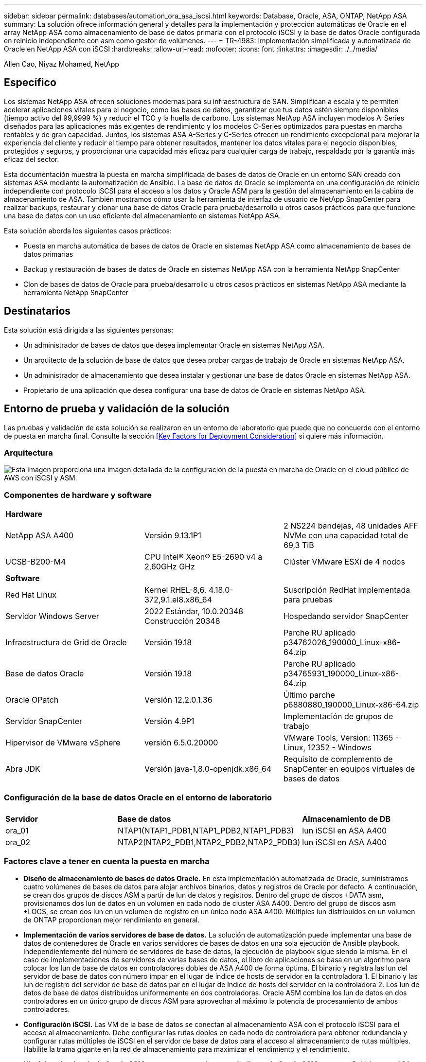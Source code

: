 ---
sidebar: sidebar 
permalink: databases/automation_ora_asa_iscsi.html 
keywords: Database, Oracle, ASA, ONTAP, NetApp ASA 
summary: La solución ofrece información general y detalles para la implementación y protección automáticas de Oracle en el array NetApp ASA como almacenamiento de base de datos primaria con el protocolo iSCSI y la base de datos Oracle configurada en reinicio independiente con asm como gestor de volúmenes. 
---
= TR-4983: Implementación simplificada y automatizada de Oracle en NetApp ASA con iSCSI
:hardbreaks:
:allow-uri-read: 
:nofooter: 
:icons: font
:linkattrs: 
:imagesdir: ./../media/


Allen Cao, Niyaz Mohamed, NetApp



== Específico

Los sistemas NetApp ASA ofrecen soluciones modernas para su infraestructura de SAN. Simplifican a escala y te permiten acelerar aplicaciones vitales para el negocio, como las bases de datos, garantizar que tus datos estén siempre disponibles (tiempo activo del 99,9999 %) y reducir el TCO y la huella de carbono. Los sistemas NetApp ASA incluyen modelos A-Series diseñados para las aplicaciones más exigentes de rendimiento y los modelos C-Series optimizados para puestas en marcha rentables y de gran capacidad. Juntos, los sistemas ASA A-Series y C-Series ofrecen un rendimiento excepcional para mejorar la experiencia del cliente y reducir el tiempo para obtener resultados, mantener los datos vitales para el negocio disponibles, protegidos y seguros, y proporcionar una capacidad más eficaz para cualquier carga de trabajo, respaldado por la garantía más eficaz del sector.

Esta documentación muestra la puesta en marcha simplificada de bases de datos de Oracle en un entorno SAN creado con sistemas ASA mediante la automatización de Ansible. La base de datos de Oracle se implementa en una configuración de reinicio independiente con protocolo iSCSI para el acceso a los datos y Oracle ASM para la gestión del almacenamiento en la cabina de almacenamiento de ASA. También mostramos cómo usar la herramienta de interfaz de usuario de NetApp SnapCenter para realizar backups, restaurar y clonar una base de datos Oracle para prueba/desarrollo u otros casos prácticos para que funcione una base de datos con un uso eficiente del almacenamiento en sistemas NetApp ASA.

Esta solución aborda los siguientes casos prácticos:

* Puesta en marcha automática de bases de datos de Oracle en sistemas NetApp ASA como almacenamiento de bases de datos primarias
* Backup y restauración de bases de datos de Oracle en sistemas NetApp ASA con la herramienta NetApp SnapCenter
* Clon de bases de datos de Oracle para prueba/desarrollo u otros casos prácticos en sistemas NetApp ASA mediante la herramienta NetApp SnapCenter




== Destinatarios

Esta solución está dirigida a las siguientes personas:

* Un administrador de bases de datos que desea implementar Oracle en sistemas NetApp ASA.
* Un arquitecto de la solución de base de datos que desea probar cargas de trabajo de Oracle en sistemas NetApp ASA.
* Un administrador de almacenamiento que desea instalar y gestionar una base de datos Oracle en sistemas NetApp ASA.
* Propietario de una aplicación que desea configurar una base de datos de Oracle en sistemas NetApp ASA.




== Entorno de prueba y validación de la solución

Las pruebas y validación de esta solución se realizaron en un entorno de laboratorio que puede que no concuerde con el entorno de puesta en marcha final. Consulte la sección <<Key Factors for Deployment Consideration>> si quiere más información.



=== Arquitectura

image::automation_ora_asa_iscsi_archit.png[Esta imagen proporciona una imagen detallada de la configuración de la puesta en marcha de Oracle en el cloud público de AWS con iSCSI y ASM.]



=== Componentes de hardware y software

[cols="33%, 33%, 33%"]
|===


3+| *Hardware* 


| NetApp ASA A400 | Versión 9.13.1P1 | 2 NS224 bandejas, 48 unidades AFF NVMe con una capacidad total de 69,3 TiB 


| UCSB-B200-M4 | CPU Intel(R) Xeon(R) E5-2690 v4 a 2,60GHz GHz | Clúster VMware ESXi de 4 nodos 


3+| *Software* 


| Red Hat Linux | Kernel RHEL-8,6, 4.18.0-372,9.1.el8.x86_64 | Suscripción RedHat implementada para pruebas 


| Servidor Windows Server | 2022 Estándar, 10.0.20348 Construcción 20348 | Hospedando servidor SnapCenter 


| Infraestructura de Grid de Oracle | Versión 19.18 | Parche RU aplicado p34762026_190000_Linux-x86-64.zip 


| Base de datos Oracle | Versión 19.18 | Parche RU aplicado p34765931_190000_Linux-x86-64.zip 


| Oracle OPatch | Versión 12.2.0.1.36 | Último parche p6880880_190000_Linux-x86-64.zip 


| Servidor SnapCenter | Versión 4.9P1 | Implementación de grupos de trabajo 


| Hipervisor de VMware vSphere | versión 6.5.0.20000 | VMware Tools, Version: 11365 - Linux, 12352 - Windows 


| Abra JDK | Versión java-1,8.0-openjdk.x86_64 | Requisito de complemento de SnapCenter en equipos virtuales de bases de datos 
|===


=== Configuración de la base de datos Oracle en el entorno de laboratorio

[cols="33%, 33%, 33%"]
|===


3+|  


| *Servidor* | *Base de datos* | *Almacenamiento de DB* 


| ora_01 | NTAP1(NTAP1_PDB1,NTAP1_PDB2,NTAP1_PDB3) | lun iSCSI en ASA A400 


| ora_02 | NTAP2(NTAP2_PDB1,NTAP2_PDB2,NTAP2_PDB3) | lun iSCSI en ASA A400 
|===


=== Factores clave a tener en cuenta la puesta en marcha

* *Diseño de almacenamiento de bases de datos Oracle.* En esta implementación automatizada de Oracle, suministramos cuatro volúmenes de bases de datos para alojar archivos binarios, datos y registros de Oracle por defecto. A continuación, se crean dos grupos de discos ASM a partir de lun de datos y registros. Dentro del grupo de discos +DATA asm, provisionamos dos lun de datos en un volumen en cada nodo de cluster ASA A400. Dentro del grupo de discos asm +LOGS, se crean dos lun en un volumen de registro en un único nodo ASA A400. Múltiples lun distribuidos en un volumen de ONTAP proporcionan mejor rendimiento en general.
* *Implementación de varios servidores de base de datos.* La solución de automatización puede implementar una base de datos de contenedores de Oracle en varios servidores de bases de datos en una sola ejecución de Ansible playbook. Independientemente del número de servidores de base de datos, la ejecución de playbook sigue siendo la misma. En el caso de implementaciones de servidores de varias bases de datos, el libro de aplicaciones se basa en un algoritmo para colocar los lun de base de datos en controladores dobles de ASA A400 de forma óptima. El binario y registra las lun del servidor de base de datos con número impar en el lugar de índice de hosts de servidor en la controladora 1. El binario y las lun de registro del servidor de base de datos par en el lugar de índice de hosts del servidor en la controladora 2. Los lun de datos de base de datos distribuidos uniformemente en dos controladoras. Oracle ASM combina los lun de datos en dos controladores en un único grupo de discos ASM para aprovechar al máximo la potencia de procesamiento de ambos controladores.
* *Configuración iSCSI.* Las VM de la base de datos se conectan al almacenamiento ASA con el protocolo iSCSI para el acceso al almacenamiento. Debe configurar las rutas dobles en cada nodo de controladora para obtener redundancia y configurar rutas múltiples de iSCSI en el servidor de base de datos para el acceso al almacenamiento de rutas múltiples. Habilite la trama gigante en la red de almacenamiento para maximizar el rendimiento y el rendimiento.
* *Nivel de redundancia de Oracle ASM para usar para cada grupo de discos de Oracle ASM que cree.* Debido a que ASA A400 configura el almacenamiento en RAID DP para la protección de datos a nivel de disco de cluster, debe utilizar `External Redundancy`, Lo que significa que la opción no permite a Oracle ASM duplicar el contenido del grupo de discos.
* *Copia de seguridad de la base de datos.* NetApp proporciona un paquete de software SnapCenter para copia de seguridad, restauración y clonación de bases de datos con una interfaz de interfaz de usuario fácil de usar. NetApp recomienda implantar esta herramienta de gestión para conseguir un backup de snapshot rápido (de menos de un minuto), una restauración rápida de base de datos y una clonación de la base de datos.




== Puesta en marcha de la solución

En las siguientes secciones se proporcionan procedimientos paso a paso para la implementación y protección automatizadas de Oracle 19C en NetApp ASA A400 con lun de base de datos montados directamente a través de iSCSI a DB VM en una configuración de reinicio de un solo nodo con Oracle ASM como gestor de volúmenes de base de datos.



=== Requisitos previos para la implementación

[%collapsible]
====
La implementación requiere los siguientes requisitos previos.

. Se asume que la cabina de almacenamiento NetApp ASA ya está instalada y configurada. Esto incluye el dominio de retransmisión iSCSI, grupos de interfaz LACP a0a en ambos nodos de la controladora y puertos VLAN iSCSI (a0a-<iscsi-a-vlan-id>, a0a-<iscsi-b-vlan-id>) en ambos nodos de la controladora. El siguiente enlace proporciona instrucciones detalladas paso a paso si se necesita ayuda. link:https://docs.netapp.com/us-en/ontap-systems/asa400/install-detailed-guide.html["Guía detallada - ASA A400"^]
. Aprovisione una máquina virtual de Linux como nodo de controladora de Ansible con la última versión de Ansible y Git instalada. Consulte el siguiente enlace para obtener más información: link:https://review.docs.netapp.com/us-en/netapp-solutions_acao_ora_vmc/automation/getting-started.html["Primeros pasos con la automatización de soluciones de NetApp"^] en la sección - `Setup the Ansible Control Node for CLI deployments on RHEL / CentOS` o. `Setup the Ansible Control Node for CLI deployments on Ubuntu / Debian`.
. Clone una copia del kit de herramientas de automatización de la puesta en marcha de Oracle de NetApp para iSCSI.
+
[source, cli]
----
git clone https://bitbucket.ngage.netapp.com/scm/ns-bb/na_oracle_deploy_iscsi.git
----
. Aprovisione un servidor de Windows para ejecutar la herramienta de interfaz de usuario de NetApp SnapCenter con la versión más reciente. Consulte el siguiente enlace para obtener más información: link:https://docs.netapp.com/us-en/snapcenter/install/task_install_the_snapcenter_server_using_the_install_wizard.html["Instale el servidor SnapCenter"^]
. Construya dos servidores de base de datos Oracle de RHEL, ya sea bare metal o equipo virtual virtualizado. Cree un usuario administrador en servidores de bases de datos con sudo sin privilegio de contraseña y habilite la autenticación de clave pública/privada SSH entre host de Ansible y hosts de servidor de Oracle DB. Almacenar en zona intermedia los siguientes archivos de instalación de Oracle 19C en el directorio /tmp/archive de los servidores de base de datos.
+
....
installer_archives:
  - "LINUX.X64_193000_grid_home.zip"
  - "p34762026_190000_Linux-x86-64.zip"
  - "LINUX.X64_193000_db_home.zip"
  - "p34765931_190000_Linux-x86-64.zip"
  - "p6880880_190000_Linux-x86-64.zip"
....
+

NOTE: Asegúrese de haber asignado al menos 50g en el volumen raíz de Oracle VM para tener espacio suficiente para almacenar en zona intermedia los archivos de instalación de Oracle.

. Vea el siguiente vídeo:
+
.Implementación de Oracle simplificada y automatizada en NetApp ASA con iSCSI
video::79095731-6b02-41d5-9fa1-b0c00100d055[panopto,width=360]


====


=== Archivos de parámetros de automatización

[%collapsible]
====
Ansible playbook ejecuta las tareas de instalación y configuración de la base de datos con parámetros predefinidos. Para esta solución de automatización de Oracle, hay tres archivos de parámetros definidos por el usuario que necesitan entrada de usuario antes de ejecutar playbook.

* hosts: defina los destinos con los que se ejecuta el libro de estrategia de automatización.
* vars/vars.yml: archivo de variables globales que define las variables que se aplican a todos los destinos.
* host_vars/host_name.yml: archivo de variables locales que define las variables que se aplican sólo a un destino local. En nuestro caso de uso, estos son los servidores de la base de datos Oracle.


Además de estos archivos de variables definidos por el usuario, hay varios archivos de variables predeterminadas que contienen parámetros predeterminados que no requieren cambio a menos que sea necesario. Las siguientes secciones muestran cómo se configuran los archivos de variables definidos por el usuario.

====


=== Configuración de archivos de parámetros

[%collapsible]
====
. Destino de Ansible `hosts` configuración de archivo:
+
[source, shell]
----
# Enter NetApp ASA controller management IP address
[ontap]
172.16.9.32

# Enter Oracle servers names to be deployed one by one, follow by each Oracle server public IP address, and ssh private key of admin user for the server.
[oracle]
ora_01 ansible_host=10.61.180.21 ansible_ssh_private_key_file=ora_01.pem
ora_02 ansible_host=10.61.180.23 ansible_ssh_private_key_file=ora_02.pem

----
. Global `vars/vars.yml` configuración de archivo
+
[source, shell]
----
#############################################################################################################
######                 Oracle 19c deployment global user configurable variables                        ######
######                 Consolidate all variables from ONTAP, linux and oracle                          ######
#############################################################################################################

#############################################################################################################
######                 ONTAP env specific config variables                                             ######
#############################################################################################################

# Enter the ONTAP platform: on-prem, aws_fsx, aws_cvo, etc.
ontap_platform: on-prem

# Enter ONTAP cluster management user credentials
username: "xxxxxxxx"
password: "xxxxxxxx"


###### on-prem platform specific user defined variables ######

# Enter Oracle SVM iSCSI lif addresses. Each controller configures with dual paths iscsi_a, iscsi_b for redundancy
ora_iscsi_lif_mgmt:
  - {name: '{{ svm_name }}_mgmt', address: 172.21.253.220, netmask: 255.255.255.0, vlan_name: ora_mgmt, vlan_id: 3509}

ora_iscsi_lifs_node1:
  - {name: '{{ svm_name }}_lif_1a', address: 172.21.234.221, netmask: 255.255.255.0, vlan_name: ora_iscsi_a, vlan_id: 3490}
  - {name: '{{ svm_name }}_lif_1b', address: 172.21.235.221, netmask: 255.255.255.0, vlan_name: ora_iscsi_b, vlan_id: 3491}
ora_iscsi_lifs_node2:
  - {name: '{{ svm_name }}_lif_2a', address: 172.21.234.223, netmask: 255.255.255.0, vlan_name: ora_iscsi_a, vlan_id: 3490}
  - {name: '{{ svm_name }}_lif_2b', address: 172.21.235.223, netmask: 255.255.255.0, vlan_name: ora_iscsi_b, vlan_id: 3491}


#############################################################################################################
###                   Linux env specific config variables                                                 ###
#############################################################################################################

# Enter RHEL subscription to enable repo
redhat_sub_username: xxxxxxxx
redhat_sub_password: "xxxxxxxx"


#############################################################################################################
###                   Oracle DB env specific config variables                                             ###
#############################################################################################################

# Enter Database domain name
db_domain: solutions.netapp.com

# Enter initial password for all required Oracle passwords. Change them after installation.
initial_pwd_all: xxxxxxxx

----
. Servidor de base de datos local `host_vars/host_name.yml` configuración
+
[source, shell]
----
# User configurable Oracle host specific parameters

# Enter container database SID. By default, a container DB is created with 3 PDBs within the CDB
oracle_sid: NTAP1

# Enter database shared memory size or SGA. CDB is created with SGA at 75% of memory_limit, MB. The grand total of SGA should not exceed 75% available RAM on node.
memory_limit: 8192

----


====


=== Ejecución de PlayBook

[%collapsible]
====
El kit de herramientas de automatización incluye un total de cinco libros de estrategia. Cada uno realiza diferentes bloques de tareas y sirve para diferentes propósitos.

....
0-all_playbook.yml - execute playbooks from 1-4 in one playbook run.
1-ansible_requirements.yml - set up Ansible controller with required libs and collections.
2-linux_config.yml - execute Linux kernel configuration on Oracle DB servers.
3-ontap_config.yml - configure ONTAP for Oracle database including the creation of SVM, data volumes/luns provision, host igroup setup, etc.
4-oracle_config.yml - install and configure Oracle on DB servers for grid infrastructure and create a container database.
5-destroy.yml - optional to undo the environment to dismantle all.
....
Existen tres opciones para ejecutar los libros de estrategia con los comandos siguientes.

. Ejecute todos los libros de estrategia en una ejecución combinada.
+
[source, cli]
----
ansible-playbook -i hosts 0-all_playbook.yml -u admin -e @vars/vars.yml
----
. Ejecute libros de estrategia de uno en uno con la secuencia numérica del 1 al 4.
+
[source, cli]]
----
ansible-playbook -i hosts 1-ansible_requirements.yml -u admin -e @vars/vars.yml
----
+
[source, cli]
----
ansible-playbook -i hosts 2-linux_config.yml -u admin -e @vars/vars.yml
----
+
[source, cli]
----
ansible-playbook -i hosts 3-ontap_config.yml -u admin -e @vars/vars.yml
----
+
[source, cli]
----
ansible-playbook -i hosts 4-oracle_config.yml -u admin -e @vars/vars.yml
----
. Ejecute 0-all_playbook.yml con una etiqueta.
+
[source, cli]
----
ansible-playbook -i hosts 0-all_playbook.yml -u admin -e @vars/vars.yml -t ansible_requirements
----
+
[source, cli]
----
ansible-playbook -i hosts 0-all_playbook.yml -u admin -e @vars/vars.yml -t linux_config
----
+
[source, cli]
----
ansible-playbook -i hosts 0-all_playbook.yml -u admin -e @vars/vars.yml -t ontap_config
----
+
[source, cli]
----
ansible-playbook -i hosts 0-all_playbook.yml -u admin -e @vars/vars.yml -t oracle_config
----
. Deshaga el entorno
+
[source, cli]
----
ansible-playbook -i hosts 5-destroy.yml -u admin -e @vars/vars.yml
----


====


=== Validación posterior a la ejecución

[%collapsible]
====
Después de ejecutar la tableta playbook, conéctese al servidor de base de datos Oracle como usuario oracle para validar que la infraestructura y la base de datos de grid de Oracle se han creado correctamente. A continuación se muestra un ejemplo de validación de base de datos de Oracle en el host ora_01.

. Validar la infraestructura de grid y los recursos creados.
+
....

[oracle@ora_01 ~]$ df -h
Filesystem                    Size  Used Avail Use% Mounted on
devtmpfs                      7.7G   40K  7.7G   1% /dev
tmpfs                         7.8G  1.1G  6.7G  15% /dev/shm
tmpfs                         7.8G  312M  7.5G   4% /run
tmpfs                         7.8G     0  7.8G   0% /sys/fs/cgroup
/dev/mapper/rhel-root          44G   38G  6.8G  85% /
/dev/sda1                    1014M  258M  757M  26% /boot
tmpfs                         1.6G   12K  1.6G   1% /run/user/42
tmpfs                         1.6G  4.0K  1.6G   1% /run/user/1000
/dev/mapper/ora_01_biny_01p1   40G   21G   20G  52% /u01
[oracle@ora_01 ~]$ asm
[oracle@ora_01 ~]$ crsctl stat res -t
--------------------------------------------------------------------------------
Name           Target  State        Server                   State details
--------------------------------------------------------------------------------
Local Resources
--------------------------------------------------------------------------------
ora.DATA.dg
               ONLINE  ONLINE       ora_01                   STABLE
ora.LISTENER.lsnr
               ONLINE  INTERMEDIATE ora_01                   Not All Endpoints Re
                                                             gistered,STABLE
ora.LOGS.dg
               ONLINE  ONLINE       ora_01                   STABLE
ora.asm
               ONLINE  ONLINE       ora_01                   Started,STABLE
ora.ons
               OFFLINE OFFLINE      ora_01                   STABLE
--------------------------------------------------------------------------------
Cluster Resources
--------------------------------------------------------------------------------
ora.cssd
      1        ONLINE  ONLINE       ora_01                   STABLE
ora.diskmon
      1        OFFLINE OFFLINE                               STABLE
ora.driver.afd
      1        ONLINE  ONLINE       ora_01                   STABLE
ora.evmd
      1        ONLINE  ONLINE       ora_01                   STABLE
ora.ntap1.db
      1        ONLINE  ONLINE       ora_01                   Open,HOME=/u01/app/o
                                                             racle/product/19.0.0
                                                             /NTAP1,STABLE
--------------------------------------------------------------------------------
[oracle@ora_01 ~]$

....
+

NOTE: Ignore el `Not All Endpoints Registered` En Detalles de estado. Esto resulta de un conflicto de registro manual y dinámico de la base de datos con el listener y se puede ignorar de forma segura.

. Validar que el controlador de filtro de ASM funciona como se esperaba.
+
....

[oracle@ora_01 ~]$ asmcmd
ASMCMD> lsdg
State    Type    Rebal  Sector  Logical_Sector  Block       AU  Total_MB  Free_MB  Req_mir_free_MB  Usable_file_MB  Offline_disks  Voting_files  Name
MOUNTED  EXTERN  N         512             512   4096  4194304    327680   318644                0          318644              0             N  DATA/
MOUNTED  EXTERN  N         512             512   4096  4194304     81920    78880                0           78880              0             N  LOGS/
ASMCMD> lsdsk
Path
AFD:ORA_01_DAT1_01
AFD:ORA_01_DAT1_03
AFD:ORA_01_DAT1_05
AFD:ORA_01_DAT1_07
AFD:ORA_01_DAT2_02
AFD:ORA_01_DAT2_04
AFD:ORA_01_DAT2_06
AFD:ORA_01_DAT2_08
AFD:ORA_01_LOGS_01
AFD:ORA_01_LOGS_02
ASMCMD> afd_state
ASMCMD-9526: The AFD state is 'LOADED' and filtering is 'ENABLED' on host 'ora_01'
ASMCMD>

....
. Conéctese a Oracle Enterprise Manager Express para validar la base de datos.
+
image::automation_ora_asa_em_01.png[Esta imagen proporciona una pantalla de conexión para Oracle Enterprise Manager Express]

+
image::automation_ora_asa_em_02.png[Esta imagen proporciona una vista de base de datos de contenedor desde Oracle Enterprise Manager Express]

+
....
Enable additional port from sqlplus for login to individual container database or PDBs.

SQL> show pdbs

    CON_ID CON_NAME                       OPEN MODE  RESTRICTED
---------- ------------------------------ ---------- ----------
         2 PDB$SEED                       READ ONLY  NO
         3 NTAP1_PDB1                     READ WRITE NO
         4 NTAP1_PDB2                     READ WRITE NO
         5 NTAP1_PDB3                     READ WRITE NO
SQL> alter session set container=NTAP1_PDB1;

Session altered.

SQL> select dbms_xdb_config.gethttpsport() from dual;

DBMS_XDB_CONFIG.GETHTTPSPORT()
------------------------------
                             0

SQL> exec DBMS_XDB_CONFIG.SETHTTPSPORT(5501);

PL/SQL procedure successfully completed.

SQL> select dbms_xdb_config.gethttpsport() from dual;

DBMS_XDB_CONFIG.GETHTTPSPORT()
------------------------------
                          5501

login to NTAP1_PDB1 from port 5501.
....
+
image::automation_ora_asa_em_03.png[Esta imagen proporciona una vista de la base de datos PDB desde Oracle Enterprise Manager Express]



====


=== Backup, restauración y clonado de Oracle con SnapCenter

[%collapsible]
====
Consulte TR-4979 link:https://docs.netapp.com/us-en/netapp-solutions/databases/aws_ora_fsx_vmc_guestmount.html#oracle-backup-restore-and-clone-with-snapcenter["Oracle simplificado y autogestionado en VMware Cloud on AWS con FSx ONTAP montado en invitado"^] sección `Oracle backup, restore, and clone with SnapCenter` Para obtener detalles sobre cómo configurar SnapCenter y ejecutar el flujo de trabajo de backup, restauración y clonado de base de datos.

====


== Dónde encontrar información adicional

Si quiere más información sobre la información descrita en este documento, consulte los siguientes documentos o sitios web:

* NetApp ASA: CABINA ALL-FLASH SAN
+
link:https://www.netapp.com/data-storage/all-flash-san-storage-array/["https://www.netapp.com/data-storage/all-flash-san-storage-array/"^]

* Instalación de Oracle Grid Infrastructure en un servidor independiente con una nueva instalación de base de datos
+
link:https://docs.oracle.com/en/database/oracle/oracle-database/19/ladbi/installing-oracle-grid-infrastructure-for-a-standalone-server-with-a-new-database-installation.html#GUID-0B1CEE8C-C893-46AA-8A6A-7B5FAAEC72B3["https://docs.oracle.com/en/database/oracle/oracle-database/19/ladbi/installing-oracle-grid-infrastructure-for-a-standalone-server-with-a-new-database-installation.html#GUID-0B1CEE8C-C893-46AA-8A6A-7B5FAAEC72B3"^]

* Instalación y configuración de Oracle Database con los archivos de respuesta
+
link:https://docs.oracle.com/en/database/oracle/oracle-database/19/ladbi/installing-and-configuring-oracle-database-using-response-files.html#GUID-D53355E9-E901-4224-9A2A-B882070EDDF7["https://docs.oracle.com/en/database/oracle/oracle-database/19/ladbi/installing-and-configuring-oracle-database-using-response-files.html#GUID-D53355E9-E901-4224-9A2A-B882070EDDF7"^]

* Utilice Red Hat Enterprise Linux 8,2 con ONTAP
+
link:https://docs.netapp.com/us-en/ontap-sanhost/hu_rhel_82.html#all-san-array-configurations["https://docs.netapp.com/us-en/ontap-sanhost/hu_rhel_82.html#all-san-array-configurations"^]



